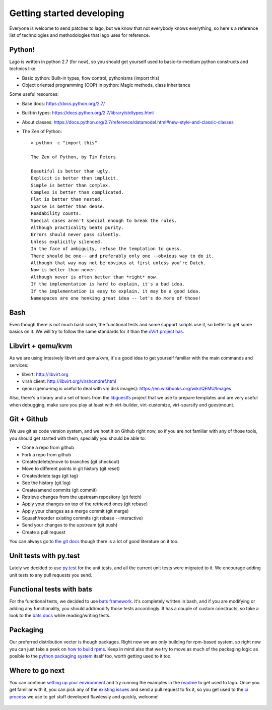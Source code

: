 ..
    # Copyright 2014 Red Hat, Inc.
    #
    # This program is free software; you can redistribute it and/or modify
    # it under the terms of the GNU General Public License as published by
    # the Free Software Foundation; either version 2 of the License, or
    # (at your option) any later version.
    #
    # This program is distributed in the hope that it will be useful,
    # but WITHOUT ANY WARRANTY; without even the implied warranty of
    # MERCHANTABILITY or FITNESS FOR A PARTICULAR PURPOSE.  See the
    # GNU General Public License for more details.
    #
    # You should have received a copy of the GNU General Public License
    # along with this program; if not, write to the Free Software
    # Foundation, Inc., 51 Franklin Street, Fifth Floor, Boston, MA  02110-1301 USA
    #
    # Refer to the README and COPYING files for full details of the license
    #

Getting started developing
============================

Everyone is welcome to send patches to lago, but we know that not everybody
knows everything, so here's a reference list of technologies and methodologies
that lago uses for reference.


Python!
----------
Lago is written in python 2.7 (for now), so you should get yourself used to
basic-to-medium python constructs and technics like:

* Basic python:
  Built-in types, flow control, pythonisms (import this)

* Object oriented programming (OOP) in python:
  Magic methods, class inheritance


Some useful resources:

* Base docs: https://docs.python.org/2.7/
* Built-in types: https://docs.python.org/2.7/library/stdtypes.html
* About classes:
  https://docs.python.org/2.7/reference/datamodel.html#new-style-and-classic-classes
* The Zen of Python::

    > python -c "import this"

    The Zen of Python, by Tim Peters

    Beautiful is better than ugly.
    Explicit is better than implicit.
    Simple is better than complex.
    Complex is better than complicated.
    Flat is better than nested.
    Sparse is better than dense.
    Readability counts.
    Special cases aren't special enough to break the rules.
    Although practicality beats purity.
    Errors should never pass silently.
    Unless explicitly silenced.
    In the face of ambiguity, refuse the temptation to guess.
    There should be one-- and preferably only one --obvious way to do it.
    Although that way may not be obvious at first unless you're Dutch.
    Now is better than never.
    Although never is often better than *right* now.
    If the implementation is hard to explain, it's a bad idea.
    If the implementation is easy to explain, it may be a good idea.
    Namespaces are one honking great idea -- let's do more of those!


Bash
------
Even though there is not much bash code, the functional tests and some support
scripts use it, so better to get some basics on it. We will try to follow the
same standards for it than the `oVirt project has`_.


Libvirt + qemu/kvm
-----------------------
As we are using intesively libvirt and qemu/kvm, it's a good idea to get
yourself familiar with the main commands and services:

* libvirt: http://libvirt.org
* virsh client: http://libvirt.org/virshcmdref.html
* qemu (qemu-img is useful to deal with vm disk images):
  https://en.wikibooks.org/wiki/QEMU/Images

Also, there's a library and a set of tools from the libguestfs_ project that
we use to prepare templates and are very useful when debugging, make sure you
play at least with virt-builder, virt-customize, virt-sparsify and guestmount.


Git + Github
--------------
We use git as code version system, and we host it on Github right now, so if
you are not familiar with any of those tools, you should get started with them,
specially you should be able to:


* Clone a repo from github
* Fork a repo from github
* Create/delete/move to branches (git checkout)
* Move to different points in git history (git reset)
* Create/delete tags (git tag)
* See the history (git log)
* Create/amend commits (git commit)
* Retrieve changes from the upstream repository (git fetch)
* Apply your changes on top of the retrieved ones (git rebase)
* Apply your changes as a merge commit (git merge)
* Squash/reorder existing commits (git rebase --interactive)
* Send your changes to the upstream (git push)
* Create a pull request


You can always go to `the git docs`_ though there is a lot of good literature
on it too.


Unit tests with py.test
--------------------------
Lately we decided to use `py.test`_ for the unit tests, and all the current
unit tests were migrated to it. We encourage adding unit tests to any pull
requests you send.


Functional tests with bats
---------------------------
For the functional tests, we decided to use `bats framework`_. It's completely
written in bash, and if you are modifying or adding any functionality, you
should add/modify those tests accordingly. It has a couple of custom
constructs, so take a look to the `bats docs`_ while reading/writing tests.


Packaging
------------
Our preferred distribution vector is though packages. Right now we are only
building for rpm-based system, so right now you can just take a peek on
`how to build rpms`_. Keep in mind also that we try to move as much of the
packaging logic as posible to the `python packaging system`_ itself too, worth
getting used to it too.


Where to go next
-----------------
You can continue `setting up your environment`_ and try running the examples
in the readme_ to get used to lago. Once you get familiar with it, you can pick
any of the `existing issues`_ and send a pull request to fix it, so you get
used to the `ci process`_ we use to get stuff developed flawlessly and quickly,
welcome!



  .. _`oVirt project has`: http://ovirt-infra-docs.readthedocs.org/en/latest/General/Infra_Bash_style_guide.html
  .. _`py.test`: http://pytest.org
  .. _libguestfs: http://libguestfs.org/
  .. _`bats framework`: https://github.com/sstephenson/bats
  .. _`bats docs`: https://github.com/sstephenson/bats#writing-tests
  .. _`the git docs`: http://www.git-scm.com/docs
  .. _`how to build rpms`: http://www.rpm.org/max-rpm/index.html
  .. _`python packaging system`: https://packaging.python.org/en/latest/distributing/
  .. _`setting up your environment`: Env_Setup.html
  .. _`readme`: README.html
  .. _`existing issues`: https://github.com/lago-project/lago/issues
  .. _`ci process`: CI.html
